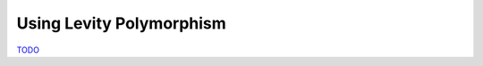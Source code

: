 .. _Levity Polymorphism:

Using Levity Polymorphism
=========================

`TODO <https://github.com/input-output-hk/hs-opt-handbook.github.io/issues/57>`_
